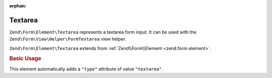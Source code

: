 :orphan:

.. _zend.form.element.textarea:

Textarea
^^^^^^^^

``Zend\Form\Element\Textarea`` represents a textarea form input.
It can be used with the ``Zend\Form\View\Helper\FormTextarea`` view helper.

``Zend\Form\Element\Textarea`` extends from :ref:`Zend\\Form\\Element <zend.form.element>`.

.. _zend.form.element.textarea.usage:

.. rubric:: Basic Usage

This element automatically adds a ``"type"`` attribute of value ``"textarea"``.

.. code-block:: php
   :linenos:

   use Zend\Form\Element;
   use Zend\Form\Form;

   $textarea = new Element\Textarea('my-textarea');
   $textarea->setLabel('Enter a description');

   $form = new Form('my-form');
   $form->add($textarea);
